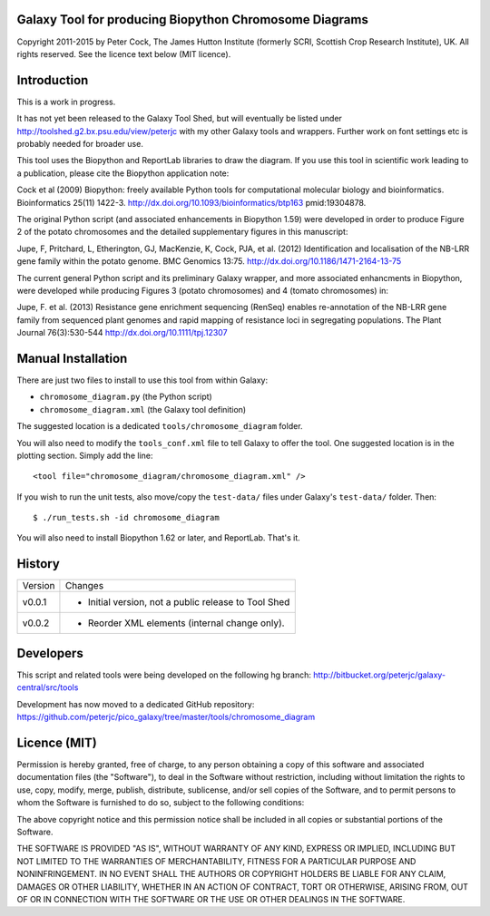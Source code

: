 Galaxy Tool for producing Biopython Chromosome Diagrams
=======================================================

Copyright 2011-2015 by Peter Cock, The James Hutton Institute
(formerly SCRI, Scottish Crop Research Institute), UK. All rights reserved.
See the licence text below (MIT licence).


Introduction
============

This is a work in progress.

It has not yet been released to the Galaxy Tool Shed, but will eventually be
listed under http://toolshed.g2.bx.psu.edu/view/peterjc with my other Galaxy
tools and wrappers. Further work on font settings etc is probably needed
for broader use.

This tool uses the Biopython and ReportLab libraries to draw the diagram.
If you use this tool in scientific work leading to a publication, please
cite the Biopython application note:

Cock et al (2009) Biopython: freely available Python tools for computational
molecular biology and bioinformatics. Bioinformatics 25(11) 1422-3.
http://dx.doi.org/10.1093/bioinformatics/btp163 pmid:19304878.

The original Python script (and associated enhancements in Biopython 1.59)
were developed in order to produce Figure 2 of the potato chromosomes and the
detailed supplementary figures in this manuscript:

Jupe, F, Pritchard, L, Etherington, GJ, MacKenzie, K, Cock, PJA, et al. (2012)
Identification and localisation of the NB-LRR gene family within the potato
genome. BMC Genomics 13:75.
http://dx.doi.org/10.1186/1471-2164-13-75

The current general Python script and its preliminary Galaxy wrapper, and
more associated enhancments in Biopython, were developed while producing
Figures 3 (potato chromosomes) and 4 (tomato chromosomes) in: 

Jupe, F. et al. (2013) Resistance gene enrichment sequencing (RenSeq) enables
re-annotation of the NB-LRR gene family from sequenced plant genomes and
rapid mapping of resistance loci in segregating populations.
The Plant Journal 76(3):530-544
http://dx.doi.org/10.1111/tpj.12307


Manual Installation
===================

There are just two files to install to use this tool from within Galaxy:

* ``chromosome_diagram.py`` (the Python script)
* ``chromosome_diagram.xml`` (the Galaxy tool definition)

The suggested location is a dedicated ``tools/chromosome_diagram`` folder.

You will also need to modify the ``tools_conf.xml`` file to tell Galaxy to offer the
tool. One suggested location is in the plotting section. Simply add the line::

    <tool file="chromosome_diagram/chromosome_diagram.xml" />

If you wish to run the unit tests, also move/copy the ``test-data/`` files
under Galaxy's ``test-data/`` folder. Then::

    $ ./run_tests.sh -id chromosome_diagram

You will also need to install Biopython 1.62 or later, and ReportLab. That's it.


History
=======

======= ======================================================================
Version Changes
------- ----------------------------------------------------------------------
v0.0.1  - Initial version, not a public release to Tool Shed
v0.0.2  - Reorder XML elements (internal change only).
======= ======================================================================


Developers
==========

This script and related tools were being developed on the following hg branch:
http://bitbucket.org/peterjc/galaxy-central/src/tools

Development has now moved to a dedicated GitHub repository:
https://github.com/peterjc/pico_galaxy/tree/master/tools/chromosome_diagram


Licence (MIT)
=============

Permission is hereby granted, free of charge, to any person obtaining a copy
of this software and associated documentation files (the "Software"), to deal
in the Software without restriction, including without limitation the rights
to use, copy, modify, merge, publish, distribute, sublicense, and/or sell
copies of the Software, and to permit persons to whom the Software is
furnished to do so, subject to the following conditions:

The above copyright notice and this permission notice shall be included in
all copies or substantial portions of the Software.

THE SOFTWARE IS PROVIDED "AS IS", WITHOUT WARRANTY OF ANY KIND, EXPRESS OR
IMPLIED, INCLUDING BUT NOT LIMITED TO THE WARRANTIES OF MERCHANTABILITY,
FITNESS FOR A PARTICULAR PURPOSE AND NONINFRINGEMENT. IN NO EVENT SHALL THE
AUTHORS OR COPYRIGHT HOLDERS BE LIABLE FOR ANY CLAIM, DAMAGES OR OTHER
LIABILITY, WHETHER IN AN ACTION OF CONTRACT, TORT OR OTHERWISE, ARISING FROM,
OUT OF OR IN CONNECTION WITH THE SOFTWARE OR THE USE OR OTHER DEALINGS IN
THE SOFTWARE.
